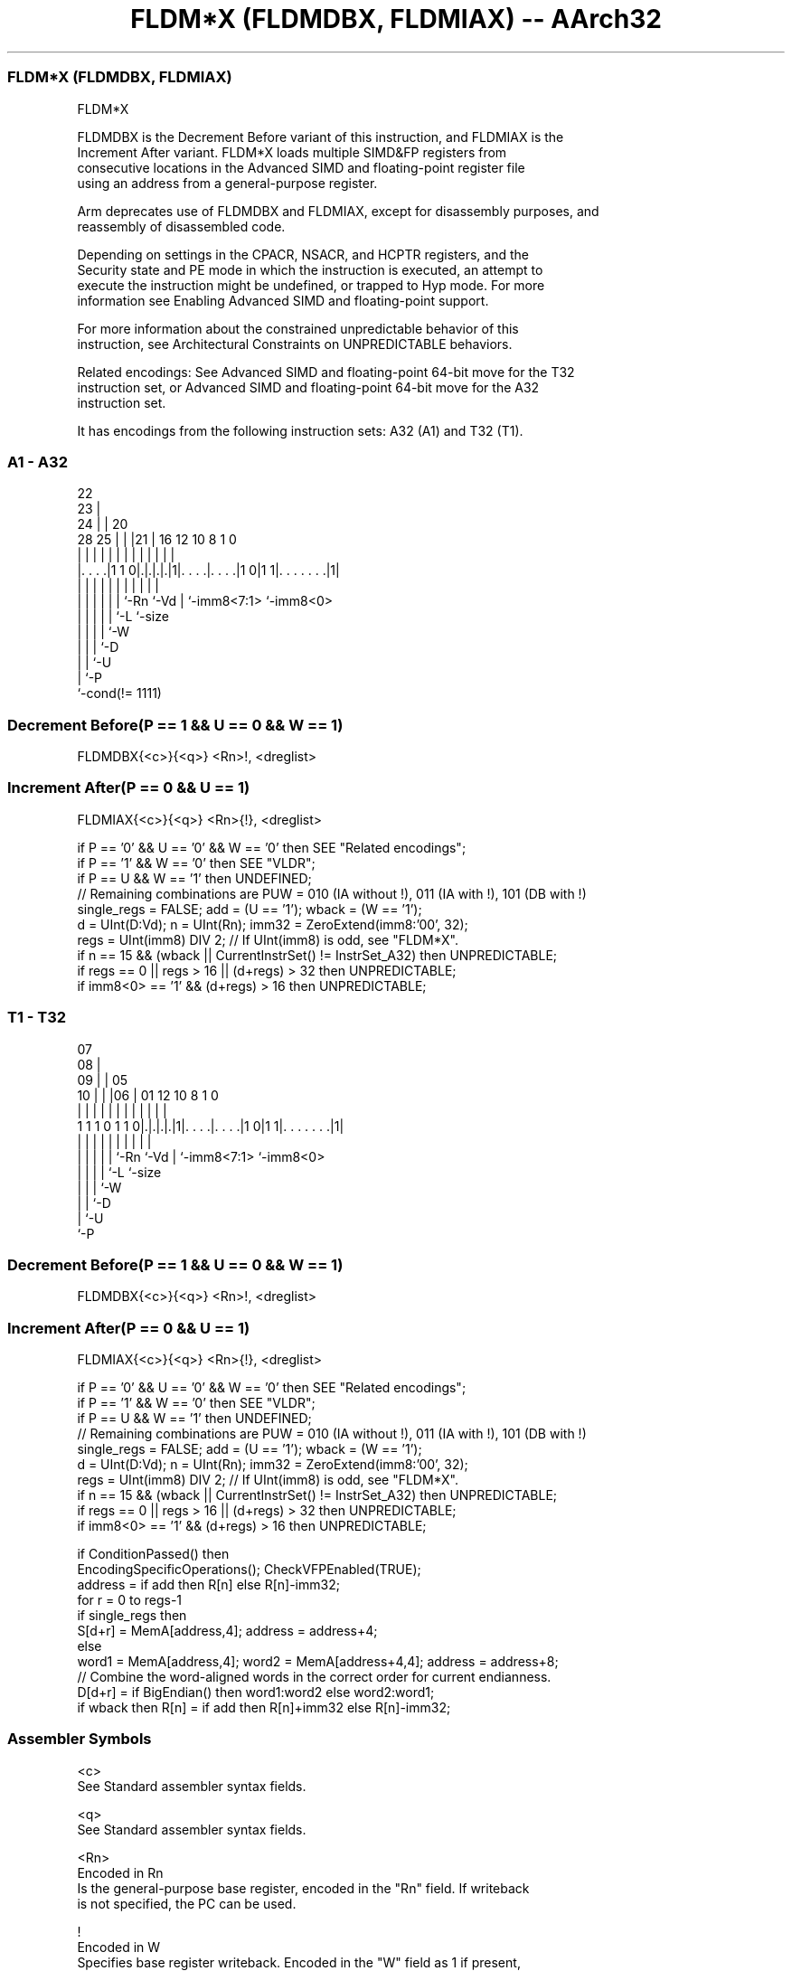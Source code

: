 .nh
.TH "FLDM*X (FLDMDBX, FLDMIAX) -- AArch32" "7" " "  "instruction" "fpsimd"
.SS FLDM*X (FLDMDBX, FLDMIAX)
 FLDM*X

 FLDMDBX is the Decrement Before variant of this instruction, and FLDMIAX is the
 Increment After variant. FLDM*X loads multiple SIMD&FP registers from
 consecutive locations in the Advanced SIMD and floating-point register file
 using an address from a general-purpose register.

 Arm deprecates use of FLDMDBX and FLDMIAX, except for disassembly purposes, and
 reassembly of disassembled code.

 Depending on settings in the CPACR, NSACR, and HCPTR registers, and the
 Security state and PE mode in which the instruction is executed, an attempt to
 execute the instruction might be undefined, or trapped to Hyp mode. For more
 information see Enabling Advanced SIMD and floating-point support.

 For more information about the constrained unpredictable behavior of this
 instruction, see Architectural Constraints on UNPREDICTABLE behaviors.

 Related encodings: See Advanced SIMD and floating-point 64-bit move for the T32
 instruction set, or Advanced SIMD and floating-point 64-bit move for the A32
 instruction set.


It has encodings from the following instruction sets:  A32 (A1) and  T32 (T1).

.SS A1 - A32
 
                     22                                            
                   23 |                                            
                 24 | |  20                                        
         28    25 | | |21 |      16      12  10   8             1 0
          |     | | | | | |       |       |   |   |             | |
  |. . . .|1 1 0|.|.|.|.|1|. . . .|. . . .|1 0|1 1|. . . . . . .|1|
  |             | | | | | |       |           |   |             |
  |             | | | | | `-Rn    `-Vd        |   `-imm8<7:1>   `-imm8<0>
  |             | | | | `-L                   `-size
  |             | | | `-W
  |             | | `-D
  |             | `-U
  |             `-P
  `-cond(!= 1111)
  
  
 
.SS Decrement Before(P == 1 && U == 0 && W == 1)
 
 FLDMDBX{<c>}{<q>} <Rn>!, <dreglist>
.SS Increment After(P == 0 && U == 1)
 
 FLDMIAX{<c>}{<q>} <Rn>{!}, <dreglist>
 
 if P == '0' && U == '0' && W == '0' then SEE "Related encodings";
 if P == '1' && W == '0' then SEE "VLDR";
 if P == U && W == '1' then UNDEFINED;
 // Remaining combinations are PUW = 010 (IA without !), 011 (IA with !), 101 (DB with !)
 single_regs = FALSE;  add = (U == '1');  wback = (W == '1');
 d = UInt(D:Vd);  n = UInt(Rn);  imm32 = ZeroExtend(imm8:'00', 32);
 regs = UInt(imm8) DIV 2;  // If UInt(imm8) is odd, see "FLDM*X".
 if n == 15 && (wback || CurrentInstrSet() != InstrSet_A32) then UNPREDICTABLE;
 if regs == 0 || regs > 16 || (d+regs) > 32 then UNPREDICTABLE;
 if imm8<0> == '1' && (d+regs) > 16 then UNPREDICTABLE;
.SS T1 - T32
 
                     07                                            
                   08 |                                            
                 09 | |  05                                        
               10 | | |06 |      01      12  10   8             1 0
                | | | | | |       |       |   |   |             | |
   1 1 1 0 1 1 0|.|.|.|.|1|. . . .|. . . .|1 0|1 1|. . . . . . .|1|
                | | | | | |       |           |   |             |
                | | | | | `-Rn    `-Vd        |   `-imm8<7:1>   `-imm8<0>
                | | | | `-L                   `-size
                | | | `-W
                | | `-D
                | `-U
                `-P
  
  
 
.SS Decrement Before(P == 1 && U == 0 && W == 1)
 
 FLDMDBX{<c>}{<q>} <Rn>!, <dreglist>
.SS Increment After(P == 0 && U == 1)
 
 FLDMIAX{<c>}{<q>} <Rn>{!}, <dreglist>
 
 if P == '0' && U == '0' && W == '0' then SEE "Related encodings";
 if P == '1' && W == '0' then SEE "VLDR";
 if P == U && W == '1' then UNDEFINED;
 // Remaining combinations are PUW = 010 (IA without !), 011 (IA with !), 101 (DB with !)
 single_regs = FALSE;  add = (U == '1');  wback = (W == '1');
 d = UInt(D:Vd);  n = UInt(Rn);  imm32 = ZeroExtend(imm8:'00', 32);
 regs = UInt(imm8) DIV 2;  // If UInt(imm8) is odd, see "FLDM*X".
 if n == 15 && (wback || CurrentInstrSet() != InstrSet_A32) then UNPREDICTABLE;
 if regs == 0 || regs > 16 || (d+regs) > 32 then UNPREDICTABLE;
 if imm8<0> == '1' && (d+regs) > 16 then UNPREDICTABLE;
 
 if ConditionPassed() then
     EncodingSpecificOperations();  CheckVFPEnabled(TRUE);
     address = if add then R[n] else R[n]-imm32;
     for r = 0 to regs-1
         if single_regs then
             S[d+r] = MemA[address,4];  address = address+4;
         else
             word1 = MemA[address,4];  word2 = MemA[address+4,4];  address = address+8;
             // Combine the word-aligned words in the correct order for current endianness.
             D[d+r] = if BigEndian() then word1:word2 else word2:word1;
     if wback then R[n] = if add then R[n]+imm32 else R[n]-imm32;
 

.SS Assembler Symbols

 <c>
  See Standard assembler syntax fields.

 <q>
  See Standard assembler syntax fields.

 <Rn>
  Encoded in Rn
  Is the general-purpose base register, encoded in the "Rn" field. If writeback
  is not specified, the PC can be used.

 !
  Encoded in W
  Specifies base register writeback. Encoded in the "W" field as 1 if present,
  otherwise 0.

 <dreglist>
  Is the list of consecutively numbered 64-bit SIMD&FP registers to be
  transferred. The first register in the list is encoded in "D:Vd", and "imm8"
  is set to twice the number of registers in the list plus one. The list must
  contain at least one register, all registers must be in the range D0-D15, and
  must not contain more than 16 registers.



.SS Operation

 if ConditionPassed() then
     EncodingSpecificOperations();  CheckVFPEnabled(TRUE);
     address = if add then R[n] else R[n]-imm32;
     for r = 0 to regs-1
         if single_regs then
             S[d+r] = MemA[address,4];  address = address+4;
         else
             word1 = MemA[address,4];  word2 = MemA[address+4,4];  address = address+8;
             // Combine the word-aligned words in the correct order for current endianness.
             D[d+r] = if BigEndian() then word1:word2 else word2:word1;
     if wback then R[n] = if add then R[n]+imm32 else R[n]-imm32;

